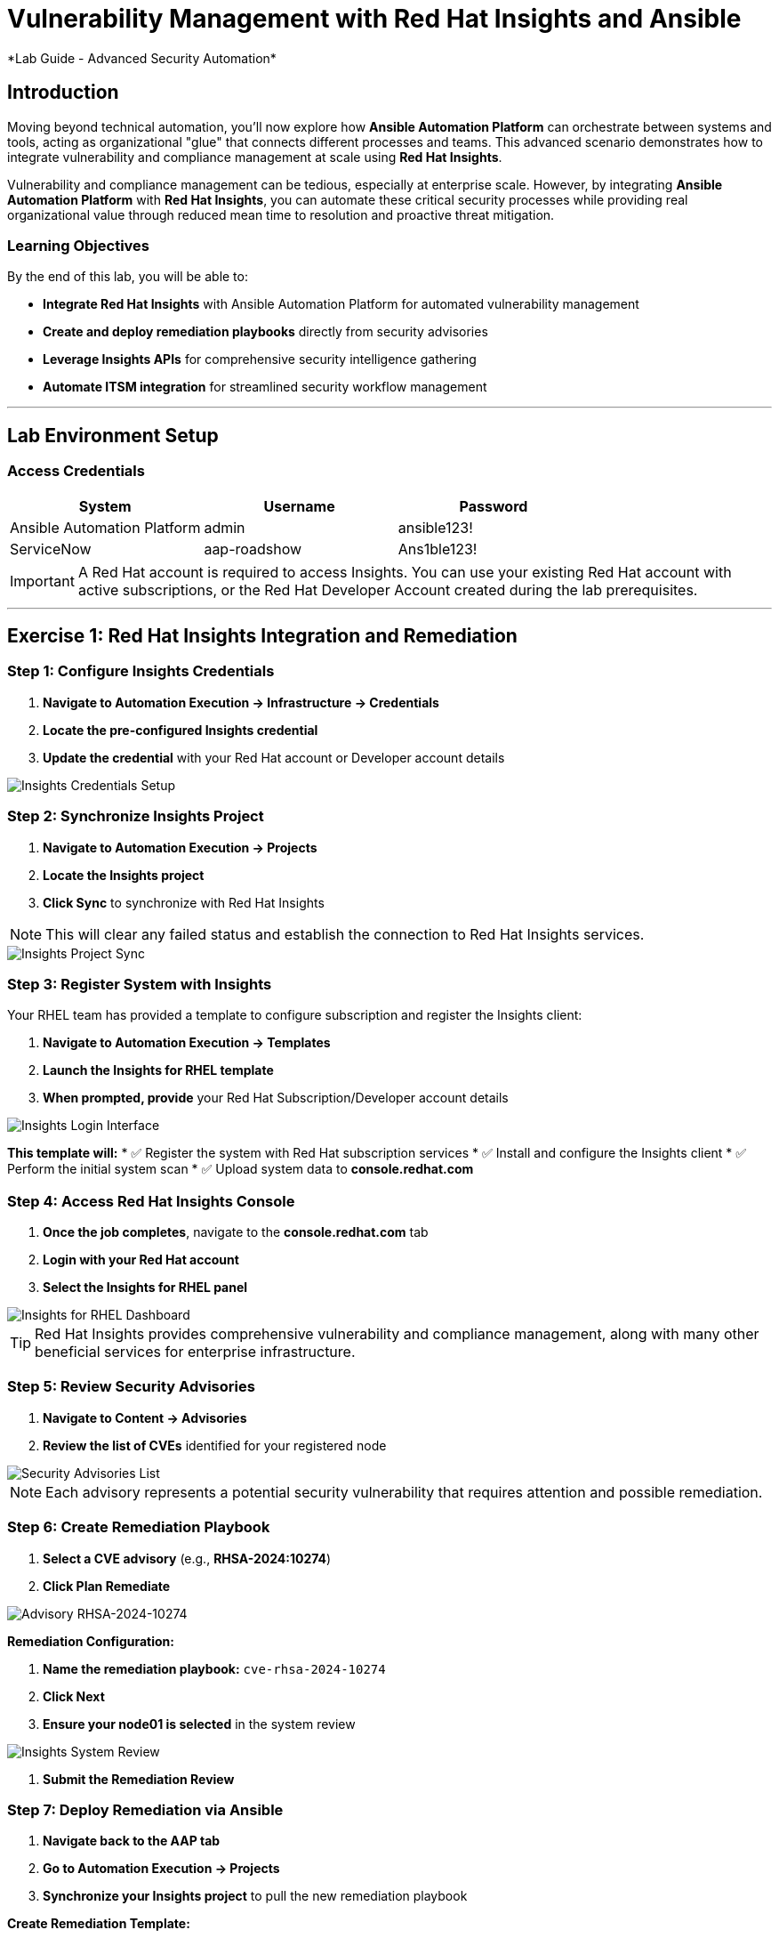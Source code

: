 # Vulnerability Management with Red Hat Insights and Ansible
*Lab Guide - Advanced Security Automation*


## Introduction

Moving beyond technical automation, you'll now explore how **Ansible Automation Platform** can orchestrate between systems and tools, acting as organizational "glue" that connects different processes and teams. This advanced scenario demonstrates how to integrate vulnerability and compliance management at scale using **Red Hat Insights**.

Vulnerability and compliance management can be tedious, especially at enterprise scale. However, by integrating **Ansible Automation Platform** with **Red Hat Insights**, you can automate these critical security processes while providing real organizational value through reduced mean time to resolution and proactive threat mitigation.

### Learning Objectives

By the end of this lab, you will be able to:

* **Integrate Red Hat Insights** with Ansible Automation Platform for automated vulnerability management
* **Create and deploy remediation playbooks** directly from security advisories
* **Leverage Insights APIs** for comprehensive security intelligence gathering
* **Automate ITSM integration** for streamlined security workflow management

---

## Lab Environment Setup

### Access Credentials

[cols="1,1,1", options="header"]
|===
|System |Username |Password

|Ansible Automation Platform
|admin
|ansible123!

|ServiceNow
|aap-roadshow
|Ans1ble123!
|===

[IMPORTANT]
====
A Red Hat account is required to access Insights. You can use your existing Red Hat account with active subscriptions, or the Red Hat Developer Account created during the lab prerequisites.
====

---

## Exercise 1: Red Hat Insights Integration and Remediation

### **Step 1: Configure Insights Credentials**

1. **Navigate to Automation Execution → Infrastructure → Credentials**
2. **Locate the pre-configured Insights credential**
3. **Update the credential** with your Red Hat account or Developer account details

[role="border"]
image::insights-creds.png[Insights Credentials Setup]

### **Step 2: Synchronize Insights Project**

1. **Navigate to Automation Execution → Projects**
2. **Locate the Insights project**
3. **Click Sync** to synchronize with Red Hat Insights

[NOTE]
====
This will clear any failed status and establish the connection to Red Hat Insights services.
====

[role="border"]
image::insights-sync.png[Insights Project Sync]

### **Step 3: Register System with Insights**

Your RHEL team has provided a template to configure subscription and register the Insights client:

1. **Navigate to Automation Execution → Templates**
2. **Launch the Insights for RHEL template**
3. **When prompted, provide** your Red Hat Subscription/Developer account details

[role="border"]
image::insight-login.png[Insights Login Interface]

**This template will:**
* ✅ Register the system with Red Hat subscription services
* ✅ Install and configure the Insights client
* ✅ Perform the initial system scan
* ✅ Upload system data to **console.redhat.com**

### **Step 4: Access Red Hat Insights Console**

1. **Once the job completes**, navigate to the **console.redhat.com** tab
2. **Login with your Red Hat account**
3. **Select the Insights for RHEL panel**

[role="border"]
image::insights4rhel.png[Insights for RHEL Dashboard]

[TIP]
====
Red Hat Insights provides comprehensive vulnerability and compliance management, along with many other beneficial services for enterprise infrastructure.
====

### **Step 5: Review Security Advisories**

1. **Navigate to Content → Advisories**
2. **Review the list of CVEs** identified for your registered node

[role="border"]
image::advisories.png[Security Advisories List]

[NOTE]
====
Each advisory represents a potential security vulnerability that requires attention and possible remediation.
====

### **Step 6: Create Remediation Playbook**

1. **Select a CVE advisory** (e.g., **RHSA-2024:10274**)
2. **Click Plan Remediate**

[role="border"]
image::rhsa-2024-10274.png[Advisory RHSA-2024-10274]

**Remediation Configuration:**

1. **Name the remediation playbook:** `cve-rhsa-2024-10274`
2. **Click Next**
3. **Ensure your node01 is selected** in the system review

[role="border"]
image::review.png[Insights System Review]

4. **Submit the Remediation Review**

### **Step 7: Deploy Remediation via Ansible**

1. **Navigate back to the AAP tab**
2. **Go to Automation Execution → Projects**
3. **Synchronize your Insights project** to pull the new remediation playbook

**Create Remediation Template:**

1. **Navigate to Automation Execution → Templates**
2. **Create a new template** with the following details:

[cols="1,2", options="header"]
|===
|Field |Value

|Name
|CVE-2024-1074

|Description
|Remediation of CVE-2024-1074

|Organization
|Default

|Project
|Insights

|Inventory
|Video Platform Inventory

|Playbook
|cve-rhsa-2024-10274-******

|Execution Environment
|RHEL EE

|Credentials
|Application Nodes
|===

[NOTE]
====
Use the generated playbook name for the Playbook field.
====

3. **Save and launch the template**

### **Step 8: Verify Remediation Completion**

After the job completes successfully and the node reboots:

1. **Navigate to the console.redhat.com tab**
2. **Select Automation Toolkit → Remediations**
3. **Verify your remediation shows as completed**

---

## Exercise 2: API-Driven Security Intelligence

### Understanding Insights API Integration

**Red Hat Insights** provides an extensive API that enables you to gather data, build remediation playbooks, and create self-healing infrastructure using **Event-Driven Ansible** source plugins. You'll use this API to gather comprehensive security data for your security teams.

### **Step 1: Select Target Advisory**

1. **From the console.redhat.com tab**, navigate to **Content → Advisories**
2. **Choose an Advisory ID** (e.g., **RHSA-2024:9474**)

[TIP]
====
Make note of the specific advisory ID for the next step.
====

### **Step 2: Execute CVE Data Collection**

1. **Navigate to Automation Execution → Templates**
2. **Launch the CVE Advisory template**
3. **When prompted, provide:**
   * Your Red Hat subscription/Developer account credentials
   * The Advisory ID you selected

[role="border"]
image::cve-finder.png[CVE Advisory Finder]

[NOTE]
====
This automation will connect to Insights via API and gather comprehensive data about the CVE for your security team, then automatically send this information to your ITSM system.
====

### **Step 3: Review Security Intelligence in ServiceNow**

1. **Note the incident number** from the completed job
2. **Navigate to the ServiceNow tab**
3. **Login with the ServiceNow credentials:**

[cols="1,1", options="header"]
|===
|Username |Password

|aap-roadshow
|Ans1ble123!
|===

**Access Incident Data:**

1. **Click All → Incidents**
2. **Select the ticket** titled **Advisory CVE Type**
3. **Review the comprehensive CVE data** gathered via API from Red Hat Insights

[role="border"]
image::cve-data.png[CVE Ticket Data]

[IMPORTANT]
====
**SUCCESS:** Your security teams now have complete, actionable data about the CVE, enabling them to make informed decisions about remediation priorities and strategies.
====

---

## Code Reference

### Insights Registration and Scanning Automation

Here's the automation code for registering systems with Red Hat Insights:

```yaml
tasks:
  - name: Install subscription manager
    ansible.builtin.package:
      name: subscription-manager
      state: present

  - name: Install insights client
    ansible.builtin.package:
      name: insights-client
      state: present

  - name: Register RHEL server with subscription manager
    community.general.redhat_subscription:
      state: present
      username: "{{ rhsm_username }}"
      password: "{{ rhsm_password }}"
      auto_attach: true

  - name: Register insights client
    ansible.builtin.command: insights-client --register

  - name: Perform initial Insights upload
    ansible.builtin.command: >
      /bin/insights-client
    register: __insights_scan
    changed_when: __insights_scan.rc == 0
```

### Summary

You've successfully demonstrated how **Ansible Automation Platform** integrated with **Red Hat Insights** can transform reactive security operations into proactive, intelligent automation. By combining vulnerability management with API-driven security intelligence, you've created a system that:

* **Automates vulnerability discovery** and assessment across your infrastructure
* **Generates and deploys remediation playbooks** directly from security advisories
* **Provides comprehensive security intelligence** to your security teams through ITSM integration
* **Reduces manual overhead** while improving security posture and compliance

This foundation enables your organization to implement comprehensive security automation that scales with your infrastructure and evolves with the threat landscape.
